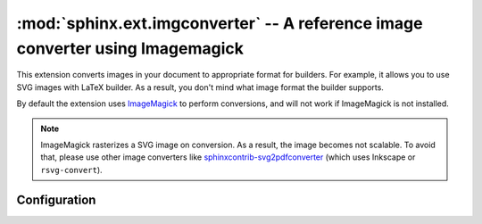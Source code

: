 .. _sphinx.ext.imgconverter:

:mod:`sphinx.ext.imgconverter` -- A reference image converter using Imagemagick
===============================================================================

.. module:: sphinx.ext.imgconverter
   :synopsis: Convert images to appropriate format for builders

.. versionadded:: 1.6

.. role:: code-py(code)
   :language: Python

This extension converts images in your document to appropriate format for
builders.  For example, it allows you to use SVG images with LaTeX builder.
As a result, you don't mind what image format the builder supports.

By default the extension uses ImageMagick_ to perform conversions,
and will not work if ImageMagick is not installed.

.. _ImageMagick: https://www.imagemagick.org

.. note::

   ImageMagick rasterizes a SVG image on conversion.  As a result, the image
   becomes not scalable.  To avoid that, please use other image converters like
   `sphinxcontrib-svg2pdfconverter`__ (which uses Inkscape or
   ``rsvg-convert``).

.. __: https://github.com/missinglinkelectronics/sphinxcontrib-svg2pdfconverter


Configuration
-------------

.. confval:: image_converter
   :type: :code-py:`str`
   :default: :code-py:`'convert'` on Unix; :code-py:`'magick'` on Windows

   A path to a conversion command.  By default, the imgconverter finds
   the command from search paths.

   .. versionchanged:: 3.1

      Use :command:`magick` command by default on windows

.. confval:: image_converter_args
   :type: :code-py:`Sequence[str]`
   :default: :code-py:`['convert']` on Windows; :code-py:`()` on Unix

   Additional command-line arguments to give to :command:`convert`, as a list.

   .. versionchanged:: 3.1

      Use ``['convert']`` by default on Windows

